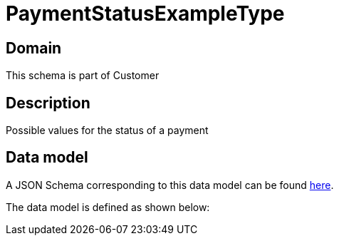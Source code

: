= PaymentStatusExampleType

[#domain]
== Domain

This schema is part of Customer

[#description]
== Description

Possible values for the status of a payment


[#data_model]
== Data model

A JSON Schema corresponding to this data model can be found https://tmforum.org[here].

The data model is defined as shown below:


